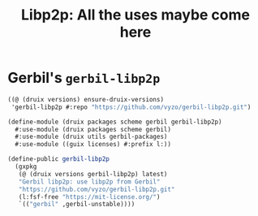 #+TITLE: Libp2p: All the uses maybe come here


* Gerbil's ~gerbil-libp2p~

#+begin_src scheme
((@ (druix versions) ensure-druix-versions)
 'gerbil-libp2p #:repo "https://github.com/vyzo/gerbil-libp2p.git")
#+end_src

#+begin_src scheme :tangle ../druix/packages/scheme/gerbil/gerbil-libp2p.scm
(define-module (druix packages scheme gerbil gerbil-libp2p)
  #:use-module (druix packages scheme gerbil)
  #:use-module (druix utils gerbil-packages)
  #:use-module ((guix licenses) #:prefix l:))

(define-public gerbil-libp2p
  (gxpkg
   (@ (druix versions gerbil-libp2p) latest)
   "Gerbil libp2p: use libp2p from Gerbil"
   "https://github.com/vyzo/gerbil-libp2p.git"
   (l:fsf-free "https://mit-license.org/")
   `(("gerbil" ,gerbil-unstable))))
#+end_src
